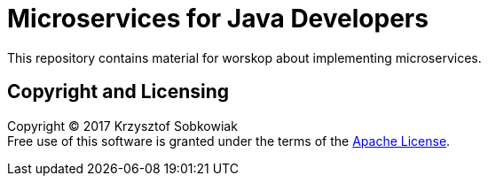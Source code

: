 = Microservices for Java Developers

This repository contains material for worskop about implementing microservices.

== Copyright and Licensing

Copyright (C) 2017 Krzysztof Sobkowiak +
Free use of this software is granted under the terms of the link:LICENSE[Apache License].
